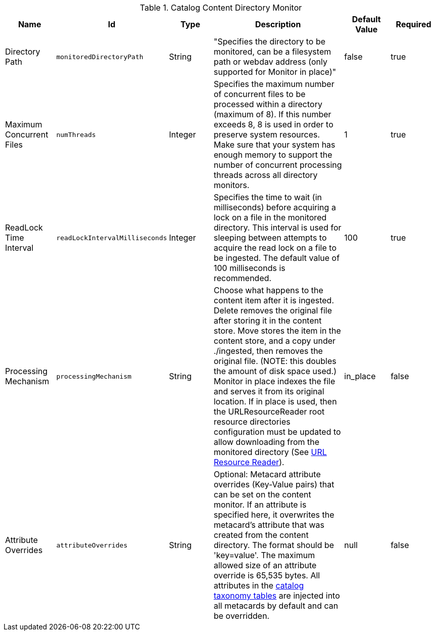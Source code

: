 :title: Content Directory Monitor
:id: org.codice.ddf.catalog.content.monitor.ContentDirectoryMonitor
:type: table
:status: published
:application: ${ddf-catalog}
:summary: Content Directory Monitor configurations.

.[[_org.codice.ddf.catalog.content.monitor.ContentDirectoryMonitor]]Catalog Content Directory Monitor
[cols="1,1m,1,3,1,1" options="header"]
|===

|Name
|Id
|Type
|Description
|Default Value
|Required

|Directory Path
|monitoredDirectoryPath
|String
|"Specifies the directory to be monitored, can be a filesystem path or webdav address (only supported for Monitor in place)"
|false
|true

|Maximum Concurrent Files
|numThreads
|Integer
|Specifies the maximum number of concurrent files to be processed within a directory (maximum of 8).  If this number exceeds 8, 8 is used in order to preserve system resources. Make sure that your system has enough memory to support the number of concurrent processing threads across all directory monitors.
|1
|true

|ReadLock Time Interval
|readLockIntervalMilliseconds
|Integer
|Specifies the time to wait (in milliseconds) before acquiring a lock on a file in the monitored directory. This interval is used for sleeping between attempts to acquire the read lock on a file to be ingested. The default value of 100 milliseconds is recommended.
|100
|true

|Processing Mechanism
|processingMechanism
|String
|Choose what happens to the content item after it is ingested. Delete removes the original file after storing it in the content store. Move stores the item in the content store, and a copy under ./ingested, then removes the original file. (NOTE: this doubles the amount of disk space used.) Monitor in place indexes the file and serves it from its original location. If in place is used, then the URLResourceReader root resource directories configuration must be updated to allow downloading from the monitored directory (See <<{developing-prefix}url_resource_reader, URL Resource Reader>>).
|in_place
|false

|Attribute Overrides
|attributeOverrides
|String
|Optional: Metacard attribute overrides (Key-Value pairs) that can be set on the content monitor. If an attribute is specified here, it overwrites the metacard's attribute that was created from the content directory. The format should be
'key=value'. The maximum allowed size of an attribute override is 65,535 bytes. All attributes in the <<{metadata-prefix}catalog_taxonomy_definitions, catalog taxonomy tables>> are injected into all metacards by default and can be overridden.
|null
|false

|===

